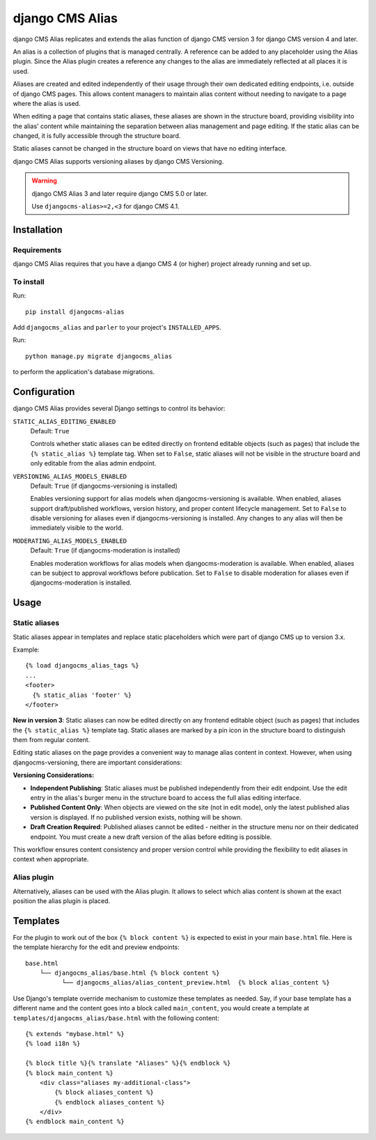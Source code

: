 ****************
django CMS Alias
****************

|PyPiVersion| |Coverage| |DjVersion| |CmsVersion|

django CMS Alias replicates and extends the alias function of django CMS version 3 for
django CMS version 4 and later.

An alias is a collection of plugins that is managed centrally. A reference can be added to
any placeholder using the Alias plugin. Since the Alias plugin creates a reference any changes
to the alias are immediately reflected at all places it is used.

Aliases are created and edited independently of their usage through their own dedicated editing
endpoints, i.e. outside of django CMS pages. This allows content managers to maintain alias
content without needing to navigate to a page where the alias is used.

When editing a page that contains static aliases, these aliases are shown in the structure board,
providing visibility into the alias' content while maintaining the separation between alias management
and page editing. If the static alias can be changed, it is fully accessible through the structure board.

Static aliases cannot be changed in the structure board on views that have no editing interface.

django CMS Alias supports versioning aliases by django CMS Versioning.

.. warning::

    django CMS Alias 3 and later require django CMS 5.0 or later.

    Use ``djangocms-alias>=2,<3`` for django CMS 4.1.


============
Installation
============

Requirements
============

django CMS Alias requires that you have a django CMS 4 (or higher) project already running and set up.


To install
==========

Run::

    pip install djangocms-alias

Add ``djangocms_alias`` and ``parler`` to your project's ``INSTALLED_APPS``.

Run::

    python manage.py migrate djangocms_alias

to perform the application's database migrations.


=============
Configuration
=============

django CMS Alias provides several Django settings to control its behavior:

``STATIC_ALIAS_EDITING_ENABLED``
    Default: ``True``

    Controls whether static aliases can be edited directly on frontend editable objects
    (such as pages) that include the ``{% static_alias %}`` template tag. When set to ``False``,
    static aliases will not be visible in the structure board and only editable from the alias
    admin endpoint.

``VERSIONING_ALIAS_MODELS_ENABLED``
    Default: ``True`` (if djangocms-versioning is installed)

    Enables versioning support for alias models when djangocms-versioning is available. When enabled,
    aliases support draft/published workflows, version history, and proper content lifecycle management.
    Set to ``False`` to disable versioning for aliases even if djangocms-versioning is installed. Any changes
    to any alias will then be immediately visible to the world.

``MODERATING_ALIAS_MODELS_ENABLED``
    Default: ``True`` (if djangocms-moderation is installed)

    Enables moderation workflows for alias models when djangocms-moderation is available. When enabled,
    aliases can be subject to approval workflows before publication. Set to ``False`` to disable moderation
    for aliases even if djangocms-moderation is installed.


=====
Usage
=====

Static aliases
==============

Static aliases appear in templates and replace static placeholders which were part of django CMS up to version 3.x.

Example::

    {% load djangocms_alias_tags %}
    ...
    <footer>
      {% static_alias 'footer' %}
    </footer>

**New in version 3**: Static aliases can now be edited directly on any frontend
editable object (such as pages) that includes the ``{% static_alias %}``
template tag. Static aliases are marked by a pin icon in the structure board to
distinguish them from regular content.

Editing static aliases on the page provides a convenient way to manage alias
content in context. However, when using djangocms-versioning, there are important
considerations:

**Versioning Considerations:**

* **Independent Publishing**: Static aliases must be published independently from
  their edit endpoint. Use the edit entry in the alias's burger menu in the structure
  board to access the full alias editing interface.

* **Published Content Only**: When objects are viewed on the site (not in edit mode),
  only the latest published alias version is displayed. If no published version exists,
  nothing will be shown.

* **Draft Creation Required**: Published aliases cannot be edited - neither in the
  structure menu nor on their dedicated endpoint. You must create a new draft version
  of the alias before editing is possible.

This workflow ensures content consistency and proper version control while providing the flexibility to edit aliases in context when appropriate.

Alias plugin
============

Alternatively, aliases can be used with the Alias plugin. It allows to select which alias content is shown at the
exact position the alias plugin is placed.

=========
Templates
=========
For the plugin to work out of the box ``{% block content %}`` is expected to exist in your main ``base.html`` file.
Here is the template hierarchy for the edit and preview endpoints::

    base.html
        └── djangocms_alias/base.html {% block content %}
              └── djangocms_alias/alias_content_preview.html  {% block alias_content %}

Use Django's template override mechanism to customize these templates as needed. Say, if your base template has
a different name and the content goes into a block called ``main_content``, you would create a template at
``templates/djangocms_alias/base.html`` with the following content::

    {% extends "mybase.html" %}
    {% load i18n %}

    {% block title %}{% translate "Aliases" %}{% endblock %}
    {% block main_content %}
        <div class="aliases my-additional-class">
            {% block aliases_content %}
            {% endblock aliases_content %}
        </div>
    {% endblock main_content %}



.. |PyPiVersion| image:: https://img.shields.io/pypi/v/djangocms-alias.svg?style=flat-square
    :target: https://pypi.python.org/pypi/djangocms-alias
    :alt: Latest PyPI version
.. |Coverage| image:: https://codecov.io/gh/django-cms/djangocms-alias/graph/badge.svg?token=UUkVjsHGcA
 :target: https://codecov.io/gh/django-cms/djangocms-alias

.. |PyVersion| image:: https://img.shields.io/pypi/pyversions/djangocms-alias.svg?style=flat-square
    :target: https://pypi.python.org/pypi/djangocms-alias
    :alt: Python versions

.. |DjVersion| image:: https://img.shields.io/pypi/frameworkversions/django/djangocms-alias.svg?style=flat-square
    :target: https://pypi.python.org/pypi/djangocms-alias
    :alt: Django versions

.. |CmsVersion| image:: https://img.shields.io/pypi/frameworkversions/django-cms/djangocms-alias.svg?style=flat-square
    :target: https://pypi.python.org/pypi/djangocms-alias
    :alt: django CMS versions
